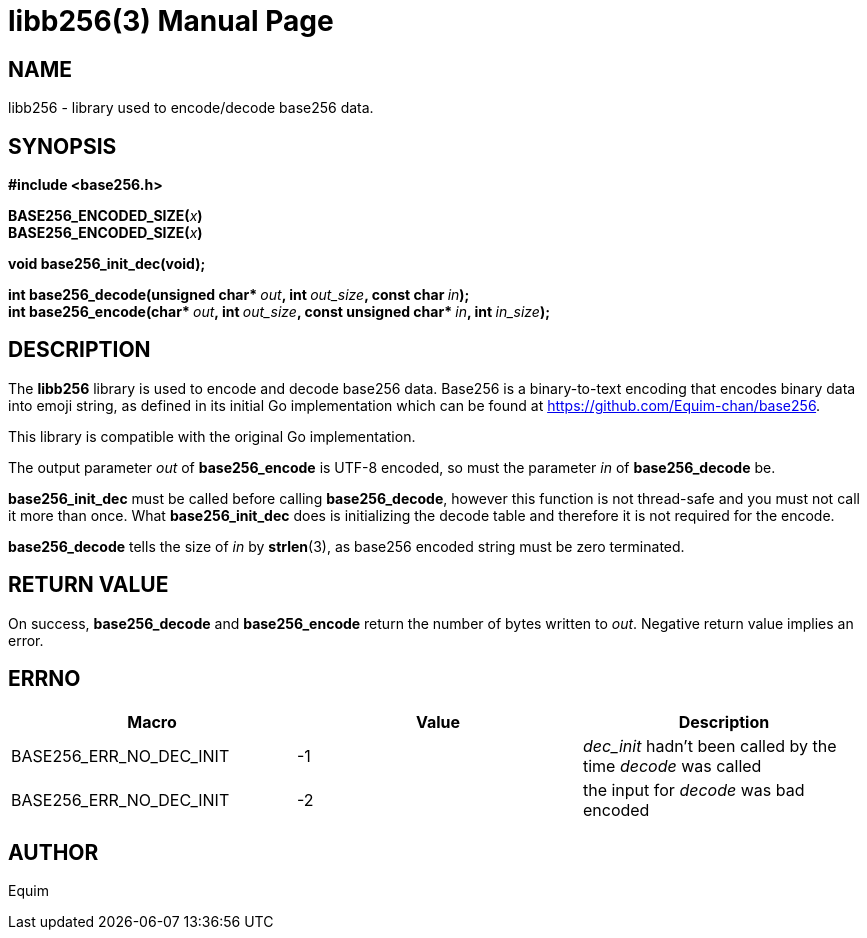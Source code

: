 // asciidoctor -o - -b manpage doc/libb256.3.adoc | sed "s@$(date +"%Y-%m-%d")@$(date +"%B %Y")@" > man/libb256.3

= libb256(3)
:doctype: manpage
:man manual: Library Functions Manual

== NAME
libb256 - library used to encode/decode base256 data.

== SYNOPSIS
*#include <base256.h>*

**BASE256_ENCODED_SIZE(**__x__**)** +
**BASE256_ENCODED_SIZE(**__x__**)**

*void base256_init_dec(void);*

**int base256_decode(unsigned char* **__out__**, int **__out_size__**, const char **__in__**);** +
**int base256_encode(char* **__out__**, int **__out_size__**, const unsigned char* **__in__**, int **__in_size__**);**

== DESCRIPTION
The *libb256* library is used to encode and decode base256 data. Base256 is a
binary-to-text encoding that encodes binary data into emoji string, as defined
in its initial Go implementation which can be found at
https://github.com/Equim-chan/base256.

This library is compatible with the original Go implementation.

The output parameter _out_ of *base256_encode* is UTF-8 encoded, so must the
parameter _in_ of *base256_decode* be.

*base256_init_dec* must be called before calling *base256_decode*, however this
function is not thread-safe and you must not call it more than once.
What *base256_init_dec* does is initializing the decode table and therefore it
is not required for the encode.

*base256_decode* tells the size of _in_ by *strlen*(3), as base256 encoded
string must be zero terminated.

== RETURN VALUE
On success, *base256_decode* and *base256_encode* return the number of bytes
written to _out_. Negative return value implies an error.

== ERRNO
[cols=3*,options=header]
|===
|Macro
|Value
|Description

|BASE256_ERR_NO_DEC_INIT
|-1
|_dec_init_ hadn't been called by the time _decode_ was called

|BASE256_ERR_NO_DEC_INIT
|-2
|the input for _decode_ was bad encoded
|===

== AUTHOR
Equim
